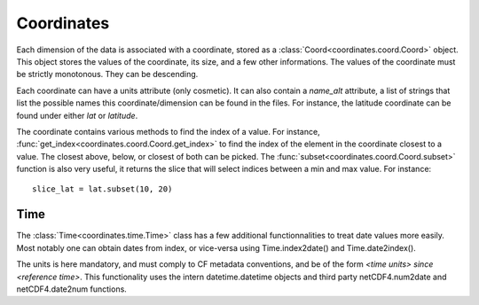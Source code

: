 
.. currentmodule :: data_loader


Coordinates
===========

Each dimension of the data is associated with a coordinate, stored as a
:class:`Coord<coordinates.coord.Coord>` object.
This object stores the values of the coordinate, its size, and a few other
informations.
The values of the coordinate must be strictly monotonous. They can be
descending.

Each coordinate can have a units attribute (only cosmetic).
It can also contain a `name_alt` attribute, a list of strings that list the
possible names this coordinate/dimension can be found in the files. For
instance, the latitude coordinate can be found under either `lat` or `latitude`.

The coordinate contains various methods to find the index of a value.
For instance, :func:`get_index<coordinates.coord.Coord.get_index>` to find
the index of the element in the coordinate closest to a value.
The closest above, below, or closest of both can be picked.
The :func:`subset<coordinates.coord.Coord.subset>` function is also
very useful, it returns the slice that will select indices between
a min and max value. For instance::

  slice_lat = lat.subset(10, 20)


Time
----

The :class:`Time<coordinates.time.Time>` class has a few additional
functionnalities to treat date values more easily.
Most notably one can obtain dates from index, or vice-versa using
Time.index2date() and Time.date2index().

The units is here mandatory, and must comply to CF metadata conventions, and
be of the form `<time units> since <reference time>`.
This functionality uses the intern datetime.datetime objects and third party
netCDF4.num2date and netCDF4.date2num functions.


